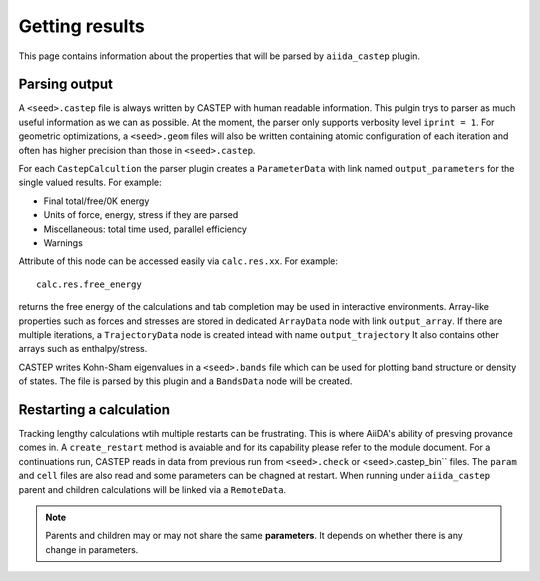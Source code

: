 ===============
Getting results
===============

This page contains information about the properties that will be parsed by ``aiida_castep`` plugin.

Parsing output
--------------

A ``<seed>.castep`` file is always written by CASTEP with human readable information.
This pulgin trys to parser as much useful information as we can as possible.
At the moment, the parser only supports verbosity level ``iprint = 1``.
For geometric optimizations, a ``<seed>.geom`` files will also be written containing
atomic configuration of each iteration and often has higher precision than those in
``<seed>.castep``.

For each ``CastepCalcultion`` the parser plugin creates a ``ParameterData`` with link named
``output_parameters`` for the single valued results. For example:

* Final total/free/0K energy

* Units of force, energy, stress if they are parsed

* Miscellaneous: total time used, parallel efficiency

* Warnings

Attribute of this node can be accessed easily via ``calc.res.xx``. For example::

 calc.res.free_energy

returns the free energy of the calculations and tab completion may be used in interactive environments.
Array-like properties such as forces and stresses are stored in dedicated ``ArrayData`` node with
link ``output_array``.
If there are multiple iterations, a ``TrajectoryData`` node is created intead with name ``output_trajectory``
It also contains other arrays such as enthalpy/stress.

CASTEP writes Kohn-Sham eigenvalues in a ``<seed>.bands`` file which can be used for plotting
band structure or density of states. The file is parsed by this plugin and a ``BandsData`` node will be created.


Restarting a calculation
------------------------

Tracking lengthy calculations wtih multiple restarts can be frustrating.
This is where AiiDA's ability of presving provance comes in.
A ``create_restart`` method is avaiable and for its capability please refer to the
module document.
For a continuations run, CASTEP reads in data from previous run from ``<seed>.check`` or <seed>.castep_bin`` files.
The ``param`` and ``cell`` files are also read and some parameters can be chagned at restart.
When running under ``aiida_castep`` parent and children calculations will be linked via a ``RemoteData``.

.. note:: Parents and children may or may not share the same **parameters**.
   It depends on whether there is any change in parameters.

